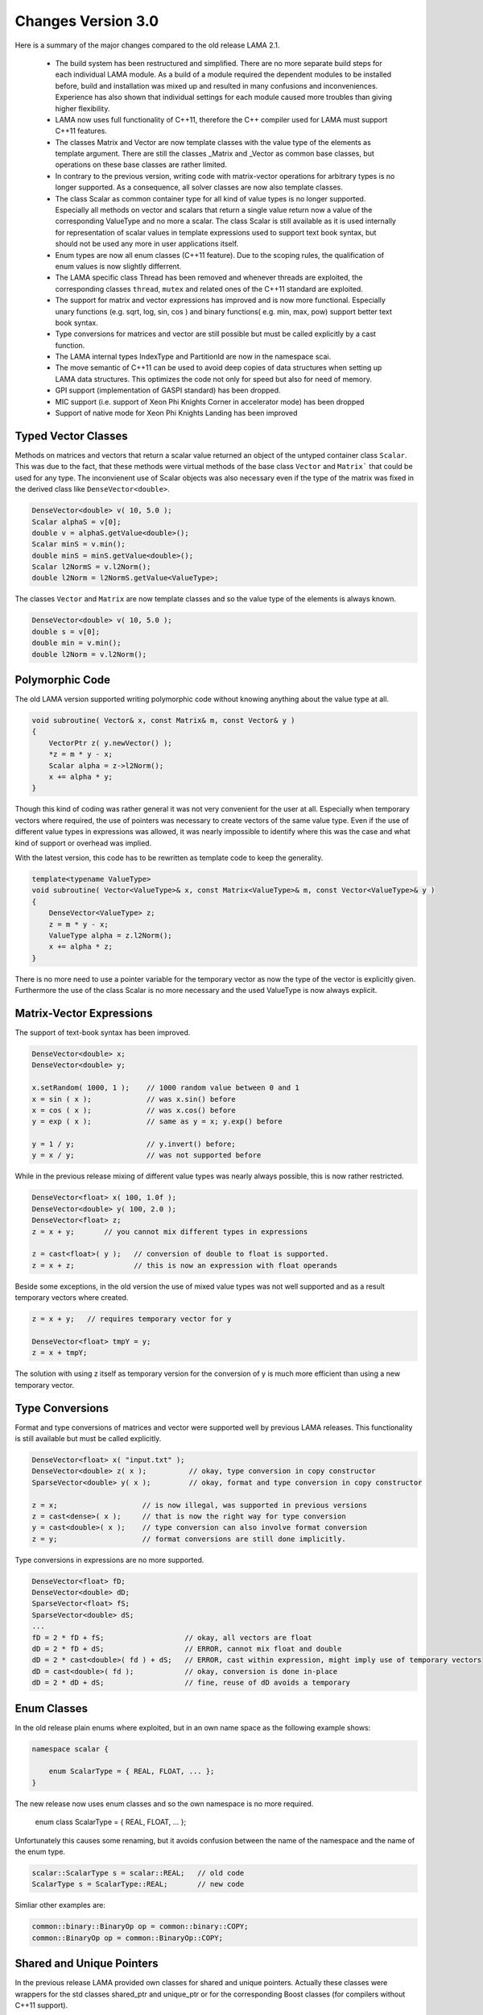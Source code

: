 .. _changes:

Changes Version 3.0
===================

Here is a summary of the major changes compared to the old release LAMA 2.1.

 * The build system has been restructured and simplified. There are no more separate build steps 
   for each individual LAMA module. As a build of a module required the dependent modules to be
   installed before, build and installation was mixed up and resulted in many confusions and inconveniences.
   Experience has also shown that individual settings for each module caused more troubles than 
   giving higher flexibility.
 * LAMA now uses full functionality of C++11, therefore the C++ compiler used for LAMA must
   support C++11 features.
 * The classes Matrix and Vector are now template classes with the value type of the elements 
   as template argument. There are still the classes _Matrix and _Vector as common base
   classes, but operations on these base classes are rather limited.
 * In contrary to the previous version, writing code with matrix-vector operations for arbitrary
   types is no longer supported. As a consequence, all solver classes are now also template classes.
 * The class Scalar as common container type for all kind of value types is no longer supported.
   Especially all methods on vector and scalars that return a single value return now a value of 
   the corresponding ValueType and no more a scalar. The class Scalar is still available as it is
   used internally for representation of scalar values in template expressions used to support text book
   syntax, but should not be used any more in user applications itself.
 * Enum types are now all enum classes (C++11 feature). Due to the scoping rules, the qualification of enum values
   is now slightly differrent.
 * The LAMA specific class Thread has been removed and whenever threads are exploited, the corresponding
   classes ``thread``, ``mutex`` and related ones of the C++11 standard are exploited.
 * The support for matrix and vector expressions has improved and is now more functional. Especially unary 
   functions (e.g. sqrt, log, sin, cos ) and binary functions( e.g. min, max, pow) support better text book
   syntax.
 * Type conversions for matrices and vector are still possible but must be called explicitly by a cast function.
 * The LAMA internal types IndexType and PartitionId are now in the namespace scai.
 * The move semantic of C++11 can be used to avoid deep copies of data structures when setting up LAMA
   data structures. This optimizes the code not only for speed but also for need of memory.
 * GPI support (implementation of GASPI standard) has been dropped.
 * MIC support (i.e. support of Xeon Phi Knights Corner in accelerator mode) has been dropped
 * Support of native mode for Xeon Phi Knights Landing has been improved

Typed Vector Classes
--------------------

Methods on matrices and vectors that return a scalar value returned an object of the untyped container
class ``Scalar``. This was due to the fact, that these methods were virtual methods of the base class
``Vector`` and ``Matrix``` that could be used for any type. The inconvienent use of Scalar objects
was also necessary even if the type of the matrix was fixed in the derived class like
``DenseVector<double>``.

.. code-block:: c++

    DenseVector<double> v( 10, 5.0 );
    Scalar alphaS = v[0];
    double v = alphaS.getValue<double>();
    Scalar minS = v.min();
    double minS = minS.getValue<double>();
    Scalar l2NormS = v.l2Norm();
    double l2Norm = l2NormS.getValue<ValueType>;

The classes ``Vector`` and ``Matrix`` are now template classes and so the value type of the elements
is always known.

.. code-block:: c++

    DenseVector<double> v( 10, 5.0 );
    double s = v[0];
    double min = v.min();
    double l2Norm = v.l2Norm();

Polymorphic Code
-----------------

The old LAMA version supported writing polymorphic code without knowing anything about 
the value type at all. 

.. code-block:: c++

    void subroutine( Vector& x, const Matrix& m, const Vector& y )
    {
        VectorPtr z( y.newVector() );
        *z = m * y - x;
        Scalar alpha = z->l2Norm();
        x += alpha * y;
    }

Though this kind of coding was rather general it was not very convenient for 
the user at all. Especially when temporary vectors where required, the use of
pointers was necessary to create vectors of the same value type. Even if the use
of different value types in expressions was allowed, it was nearly impossible to 
identify where this was the case and what kind of support or overhead was implied.

With the latest version, this code has to be rewritten as template code to keep
the generality.

.. code-block:: c++

    template<typename ValueType>
    void subroutine( Vector<ValueType>& x, const Matrix<ValueType>& m, const Vector<ValueType>& y )
    {
        DenseVector<ValueType> z;
        z = m * y - x;
        ValueType alpha = z.l2Norm();
        x += alpha * z;
    }

There is no more need to use a pointer variable for the temporary vector as now the type
of the vector is explicitly given. Furthermore the use of the class Scalar is no
more necessary and the used ValueType is now always explicit.

Matrix-Vector Expressions
-------------------------

The support of text-book syntax has been improved.

.. code-block:: c++

   DenseVector<double> x;
   DenseVector<double> y;

   x.setRandom( 1000, 1 );    // 1000 random value between 0 and 1
   x = sin ( x );             // was x.sin() before
   x = cos ( x );             // was x.cos() before
   y = exp ( x );             // same as y = x; y.exp() before

   y = 1 / y;                 // y.invert() before;
   y = x / y;                 // was not supported before


While in the previous release mixing of different value types was nearly
always possible, this is now rather restricted.

.. code-block:: c++

     DenseVector<float> x( 100, 1.0f );
     DenseVector<double> y( 100, 2.0 );
     DenseVector<float> z;
     z = x + y;       // you cannot mix different types in expressions

     z = cast<float>( y );   // conversion of double to float is supported.
     z = x + z;              // this is now an expression with float operands

Beside some exceptions, in the old version the use of mixed value types was not well
supported and as a result temporary vectors where created. 

.. code-block:: c++

   z = x + y;   // requires temporary vector for y

   DenseVector<float> tmpY = y;
   z = x + tmpY;

The solution with using z itself as temporary version for the conversion of y is much more
efficient than using a new temporary vector. 

Type Conversions
----------------

Format and type conversions of matrices and vector were supported well by previous LAMA releases.
This functionality is still available but must be called explicitly. 

.. code-block:: c++

   DenseVector<float> x( "input.txt" );
   DenseVector<double> z( x );          // okay, type conversion in copy constructor
   SparseVector<double> y( x );         // okay, format and type conversion in copy constructor
  
   z = x;                    // is now illegal, was supported in previous versions
   z = cast<dense>( x );     // that is now the right way for type conversion
   y = cast<double>( x );    // type conversion can also involve format conversion
   z = y;                    // format conversions are still done implicitly.

Type conversions in expressions are no more supported.

.. code-block:: c++

   DenseVector<float> fD;
   DenseVector<double> dD;
   SparseVector<float> fS;
   SparseVector<double> dS;
   ...
   fD = 2 * fD + fS;                   // okay, all vectors are float
   dD = 2 * fD + dS;                   // ERROR, cannot mix float and double
   dD = 2 * cast<double>( fd ) + dS;   // ERROR, cast within expression, might imply use of temporary vectors
   dD = cast<double>( fd );            // okay, conversion is done in-place
   dD = 2 * dD + dS;                   // fine, reuse of dD avoids a temporary

Enum Classes
------------

In the old release plain enums where exploited, but in an own name space as the following example shows:

.. code-block:: c++

    namespace scalar {
  
        enum ScalarType = { REAL, FLOAT, ... };
    }

The new release now uses enum classes and so the own namespace is no more required. 

    enum class ScalarType = { REAL, FLOAT, ... };

Unfortunately this causes some renaming, but it avoids confusion between the name of the namespace and the
name of the enum type.

.. code-block:: c++

     scalar::ScalarType s = scalar::REAL;   // old code
     ScalarType s = ScalarType::REAL;       // new code

Simliar other examples are:

.. code-block:: c++

    common::binary::BinaryOp op = common::binary::COPY;
    common::BinaryOp op = common::BinaryOp::COPY;  

Shared and Unique Pointers
--------------------------

In the previous release LAMA provided own classes for shared and unique pointers.
Actually these classes were wrappers for the std classes shared_ptr and unique_ptr
or for the corresponding Boost classes (for compilers without C++11 support).

As LAMA now relies on C++11 support, these wrapper classes became redundant.
They have been removed completely as many user applications are using these 
pointer classes already for themselves and the functionality of these wrapper
classes was slightly limited (e.g. unique_ptr could not be used in C++ container
classes like vector).

.. code-block:: c++

    #include <scai/common/unique_ptr.hpp>
    #include <scai/common/shared_ptr.hpp>

    using namespace scai;

    common::unique_ptr<lama::Vector> vyyPtr( vX.newVector() );
    common::shared_ptr<lama::Vector> vzzPtr( vZ.newVector() );
    common::scoped_array<double> mG( new double[10] );

The changes required for the new LAMA version are rather straightforward.

.. code-block:: c++

    #include <memory>

    std::unique_ptr<lama::Vector> vyyPtr( vX.newVector() );
    std::shared_ptr<lama::Vector> vzzPtr( vZ.newVector() );
    std::unique_ptr<double[]> mG( new double[10] );

The use of  the pointer variables itself does not require any changes.

Move Semantic
-------------

Here is a typical LAMA code of how to set up a CSR sparse matrix with raw data.

.. code-block:: c++

    // copy the raw data into heterogeneous array
    HArray<IndexType> csrIA( numRows + 1, rawIA );
    HArray<IndexType> csrJA( numValues, rawJA );
    HArray<ValueType> csrValues( numValues, rawValues );
    // build a CSR storage, copies the input arrays
    CSRStorage<ValueType> csrStorage ( numRows, numColumns, csrIA, csrJA, csrValues );
    // build a CSR matrix, copies the CSR storage
    CSRSparseMatrix<ValueType> csrMatrix( csrStorage );

One copy, here the first one, is mandatory as otherwise data cannot be modified and managed on its own.
The two other copies are not really needed. Actually we only want to move the allocated data of the containers.
By using the move semantics of C++11, it is possible to avoid these copy steps as follows:

.. code-block:: c++

    CSRStorage<ValueType> csrStorage ( numRows, numColumns, std::move( csrIA ), std::move( csrJA ), std::move( csrValues ) );
    CSRSparseMatrix<ValueType> csrMatrix( std::move( csrStorage ) );

Please note that the move operations leave the heterogeneous arrays ``csrIA``, ``csrJA``, and ``csrValues``
as well as the CSR storage ``csrStorage`` as empty containers.

By using the move operations the code becomes faster and it might be helpful to avoid running out of memory.

AssemblyAccess
--------------

The class SparseAssemblyStorage supported in former LAMA releases is no more available.

Instead of this you shoud use the class	MatrixAssemblyAccess that has a similiar functionality
but works also well for distributed matrix data.

The class VectorAssemblyAccess has a similiar functionaly fot distributed vectors.

Tutorial/Lecture
-----------------

The tutorial and lecture in the user guide have been completely revised.
